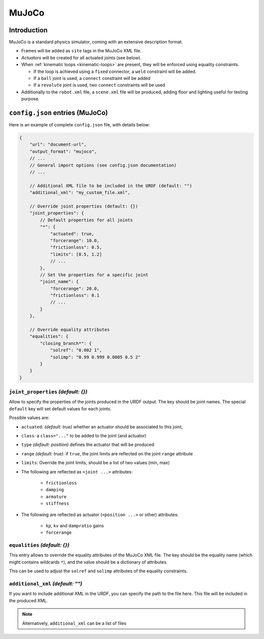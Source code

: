 .. _exporter-mujoco:

MuJoCo
======

Introduction
-------------

MuJoCo is a standard physics simulator, coming with an extensive description format.

* Frames will be added as ``site`` tags in the MuJoCo XML file.
* *Actuators* will be created for all actuated joints (see below).
* When :ref:`kinematic loops <kinematic-loops>` are present, they will be enforced using equality constraints.

  * If the loop is achieved using a ``fixed`` connector, a ``weld`` constraint will be added.
  * If a ``ball`` joint is used, a ``connect`` constraint will be added
  * If a ``revolute`` joint is used, two ``connect`` constraints will be used

* Additionally to the ``robot.xml`` file, a ``scene.xml`` file will be produced, adding floor and lighting useful for testing purpose.

``config.json`` entries (MuJoCo)
--------------------------------

Here is an example of complete ``config.json`` file, with details below:

.. code-block:: javascript

    {
        "url": "document-url",
        "output_format": "mujoco",
        // ...
        // General import options (see config.json documentation)
        // ...

        // Additional XML file to be included in the URDF (default: "")
        "additional_xml": "my_custom_file.xml",

        // Override joint properties (default: {})
        "joint_properties": {
            // Default properties for all joints
            "*": {
                "actuated": true,
                "forcerange": 10.0,
                "frictionloss": 0.5,
                "limits": [0.5, 1.2]
                // ...
            },
            // Set the properties for a specific joint
            "joint_name": {
                "forcerange": 20.0,
                "frictionloss": 0.1
                // ...
            }
        },

        // Override equality attributes
        "equalities": {
            "closing_branch*": {
                "solref": "0.002 1",
                "solimp": "0.99 0.999 0.0005 0.5 2"
            }
        }
    }

``joint_properties`` *(default: {})*
~~~~~~~~~~~~~~~~~~~~~~~~~~~~~~~~~~~~

Allow to specify the properties of the joints produced in the URDF output. The key should be joint names. The special ``default`` key will set default values for each joints.

Possible values are:

* ``actuated``: *(default: true)* whether an actuator should be associated to this joint,
* ``class``: a ``class="..."`` to be added to the joint (and actuator) 
* ``type`` *(default: position)* defines the actuator that will be produced
* ``range`` *(default: true)*: if ``true``, the joint limits are reflected on the joint ``range`` attribute
* ``limits``: Override the joint limits, should be a list of two values (min, max)

* The following are reflected as ``<joint ...>`` attributes:

    * ``frictionloss``
    * ``damping``
    * ``armature``
    * ``stiffness``

* The following are reflected as actuator (``<position ...>`` or other) attributes:

    * ``kp``, ``kv`` and ``dampratio`` gains
    * ``forcerange``

``equalities`` *(default: {})*
~~~~~~~~~~~~~~~~~~~~~~~~~~~~~~

This entry allows to override the equality attributes of the MuJoCo XML file. The key should be the equality name (which might contains wildcards ``*``), and the value should be a dictionary of attributes.

This can be used to adjust the ``solref`` and ``solimp`` attributes of the equality constraints.

``additional_xml`` *(default: "")*
~~~~~~~~~~~~~~~~~~~~~~~~~~~~~~~~~~

If you want to include additional XML in the URDF, you can specify the path to the file here. This file will be included in the produced XML.

.. note::

    Alternatively, ``additional_xml`` can be a list of files
